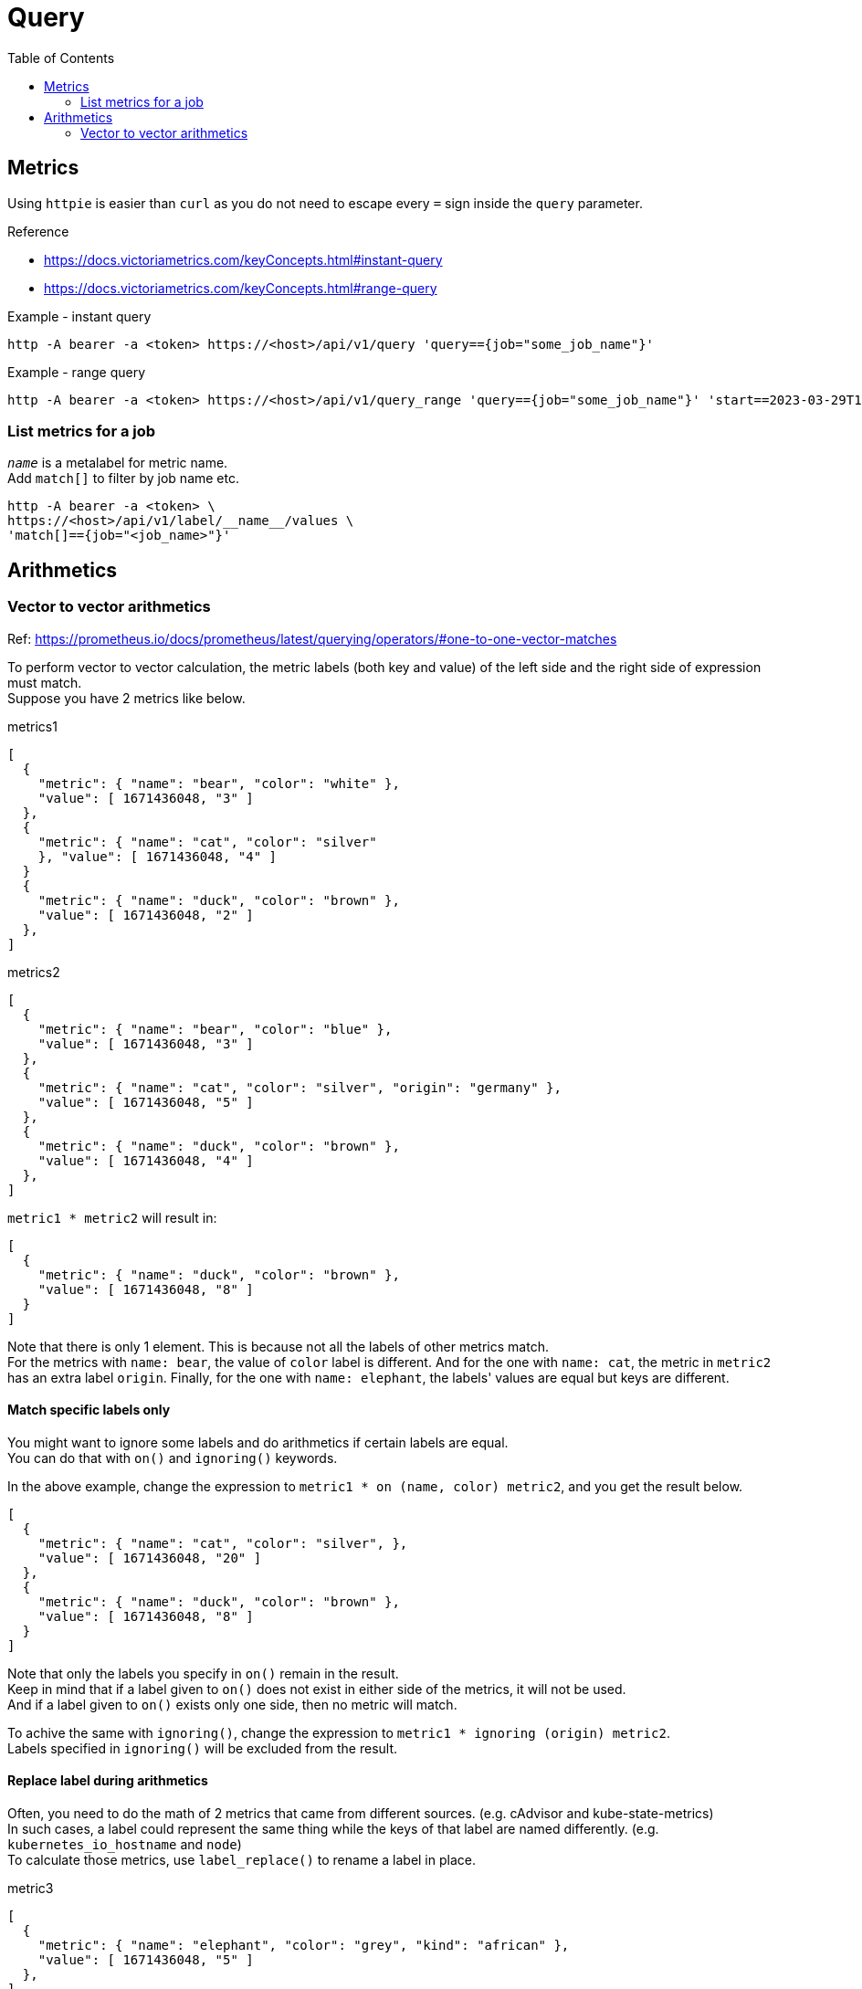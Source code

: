 = Query
:toc:

== Metrics
Using `httpie` is easier than `curl` as you do not need to escape every `=` sign inside the `query` parameter. +

.Reference 
* https://docs.victoriametrics.com/keyConcepts.html#instant-query 
* https://docs.victoriametrics.com/keyConcepts.html#range-query

.Example - instant query
[source]
----
http -A bearer -a <token> https://<host>/api/v1/query 'query=={job="some_job_name"}'
----

.Example - range query
[source]
----
http -A bearer -a <token> https://<host>/api/v1/query_range 'query=={job="some_job_name"}' 'start==2023-03-29T13:05:00.000Z' 'end==2023-03-29T13:15:00.000Z' 'step==1m'
----

=== List metrics for a job
`__name__` is a metalabel for metric name. +
Add `match[]` to filter by job name etc.
[source]
----
http -A bearer -a <token> \
https://<host>/api/v1/label/__name__/values \
'match[]=={job="<job_name>"}'
----

== Arithmetics

=== Vector to vector arithmetics
Ref: https://prometheus.io/docs/prometheus/latest/querying/operators/#one-to-one-vector-matches

To perform vector to vector calculation, the metric labels (both key and value) of the left side and the right side of expression must match. +
Suppose you have 2 metrics like below.

.metrics1
[source]
----
[
  {
    "metric": { "name": "bear", "color": "white" },
    "value": [ 1671436048, "3" ]
  },
  {
    "metric": { "name": "cat", "color": "silver"
    }, "value": [ 1671436048, "4" ]
  }
  {
    "metric": { "name": "duck", "color": "brown" },
    "value": [ 1671436048, "2" ]
  },
]
----

.metrics2
[source]
----
[
  {
    "metric": { "name": "bear", "color": "blue" },
    "value": [ 1671436048, "3" ]
  },
  {
    "metric": { "name": "cat", "color": "silver", "origin": "germany" },
    "value": [ 1671436048, "5" ]
  },
  {
    "metric": { "name": "duck", "color": "brown" },
    "value": [ 1671436048, "4" ]
  },
]
----

`metric1 * metric2` will result in:
[source]
----
[
  {
    "metric": { "name": "duck", "color": "brown" },
    "value": [ 1671436048, "8" ]
  }
]
----

Note that there is only 1 element. This is because not all the labels of other
metrics match. +
For the metrics with `name: bear`, the value of `color` label is different.
And for the one with `name: cat`, the metric in `metric2` has an extra label `origin`.
Finally, for the one with `name: elephant`, the labels' values are equal but keys are different.

==== Match specific labels only
You might want to ignore some labels and do arithmetics if certain labels are equal. +
You can do that with `on()` and `ignoring()` keywords. +

In the above example, change the expression to `metric1 * on (name, color) metric2`, and you get the result below.

[source]
----
[
  {
    "metric": { "name": "cat", "color": "silver", },
    "value": [ 1671436048, "20" ]
  },
  {
    "metric": { "name": "duck", "color": "brown" },
    "value": [ 1671436048, "8" ]
  }
]
----

Note that only the labels you specify in `on()` remain in the result. +
Keep in mind that if a label given to `on()` does not exist in either side of the metrics, it will not be used. +
And if a label given to `on()` exists only one side, then no metric will match. +

To achive the same with `ignoring()`, change the expression to `metric1 * ignoring (origin) metric2`. +
Labels specified in `ignoring()` will be excluded from the result.

==== Replace label during arithmetics
Often, you need to do the math of 2 metrics that came from different sources. (e.g. cAdvisor and kube-state-metrics) +
In such cases, a label could represent the same thing while the keys of that label are named differently. (e.g. `kubernetes_io_hostname` and `node`) +
To calculate those metrics, use `label_replace()` to rename a label in place. +

.metric3
[source]
----
[
  {
    "metric": { "name": "elephant", "color": "grey", "kind": "african" },
    "value": [ 1671436048, "5" ]
  },
]
----

.metric4
[source]
----
[
  {
    "metric": { "name": "elephant", "color": "green", "type": "african" },
    "value": [ 1671436048, "6" ]
  }
]
----

With the above example, if you set the expression as `label_replace(metric1, "type", "$1", "kind", "(.*)") * on (name, type) metric2`, the resuld will be:

[source]
----
[
  {
    "metric": { "name": "elephant", "type": "african" },
    "value": [ 1671436048, "24" ]
  }
]
----
